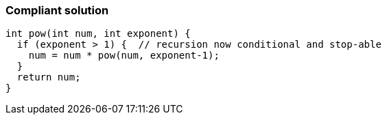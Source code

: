 === Compliant solution

[source,text]
----
int pow(int num, int exponent) {
  if (exponent > 1) {  // recursion now conditional and stop-able
    num = num * pow(num, exponent-1);
  }
  return num;
}
----
